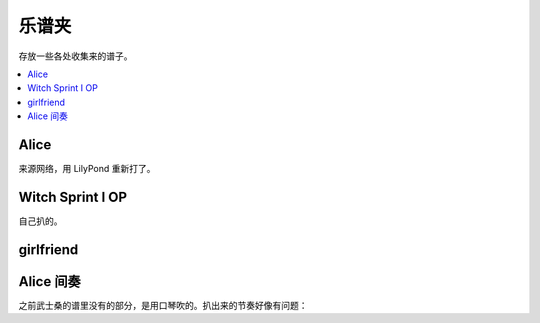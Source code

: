 ======
乐谱夹
======

存放一些各处收集来的谱子。

.. contents::
   :local:
   :backlinks: none

.. _alice:

Alice
=====

来源网络，用 LilyPond 重新打了。

.. lilyinclude:: alice.ly
   :nofooter:
   :noedge:
   :audio:

Witch Sprint I OP
=================

自己扒的。

.. lilyinclude:: witch-spring.ly
   :nofooter:
   :noedge:
   :audio:

girlfriend
==========

.. todo:: 还只有旋律，等我耳朵更好一点再来吧。

.. lilyinclude:: girlfriend.ly
   :nofooter:
   :noedge:
   :audio:

Alice 间奏
==========

之前武士桑的谱里没有的部分，是用口琴吹的。扒出来的节奏好像有问题：

.. lilyinclude:: alice2.ly
   :nofooter:
   :noedge:
   :audio:
